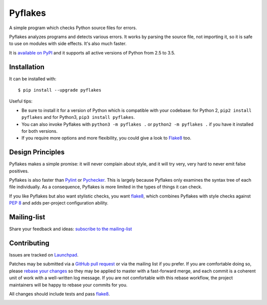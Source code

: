 ========
Pyflakes
========

A simple program which checks Python source files for errors.

Pyflakes analyzes programs and detects various errors.  It works by
parsing the source file, not importing it, so it is safe to use on
modules with side effects.  It's also much faster.

It is `available on PyPI <https://pypi.python.org/pypi/pyflakes>`_
and it supports all active versions of Python from 2.5 to 3.5.



Installation
------------

It can be installed with::

  $ pip install --upgrade pyflakes


Useful tips:

* Be sure to install it for a version of Python which is compatible
  with your codebase: for Python 2, ``pip2 install pyflakes`` and for
  Python3, ``pip3 install pyflakes``.

* You can also invoke Pyflakes with ``python3 -m pyflakes .`` or
  ``python2 -m pyflakes .`` if you have it installed for both versions.

* If you require more options and more flexibility, you could give a
  look to Flake8_ too.
  

Design Principles
-----------------
Pyflakes makes a simple promise: it will never complain about style,
and it will try very, very hard to never emit false positives.

Pyflakes is also faster than Pylint_
or Pychecker_. This is
largely because Pyflakes only examines the syntax tree of each file
individually. As a consequence, Pyflakes is more limited in the
types of things it can check.

If you like Pyflakes but also want stylistic checks, you want
flake8_, which combines
Pyflakes with style checks against
`PEP 8`_ and adds
per-project configuration ability.


Mailing-list
------------

Share your feedback and ideas: `subscribe to the mailing-list
<https://mail.python.org/mailman/listinfo/code-quality>`_

Contributing
------------

Issues are tracked on `Launchpad <https://bugs.launchpad.net/pyflakes>`_.

Patches may be submitted via a `GitHub pull request`_ or via the mailing list
if you prefer. If you are comfortable doing so, please `rebase your changes`_
so they may be applied to master with a fast-forward merge, and each commit is
a coherent unit of work with a well-written log message.  If you are not
comfortable with this rebase workflow, the project maintainers will be happy to
rebase your commits for you.

All changes should include tests and pass flake8_.

.. image:: https://api.travis-ci.org/PyCQA/pyflakes.svg
   :target: https://travis-ci.org/PyCQA/pyflakes
   :alt: Build status

.. _Pylint: http://www.pylint.org/
.. _flake8: https://pypi.python.org/pypi/flake8
.. _`PEP 8`: http://legacy.python.org/dev/peps/pep-0008/
.. _Pychecker: http://pychecker.sourceforge.net/
.. _`rebase your changes`: https://git-scm.com/book/en/v2/Git-Branching-Rebasing
.. _`GitHub pull request`: https://github.com/PyCQA/pyflakes/pulls
